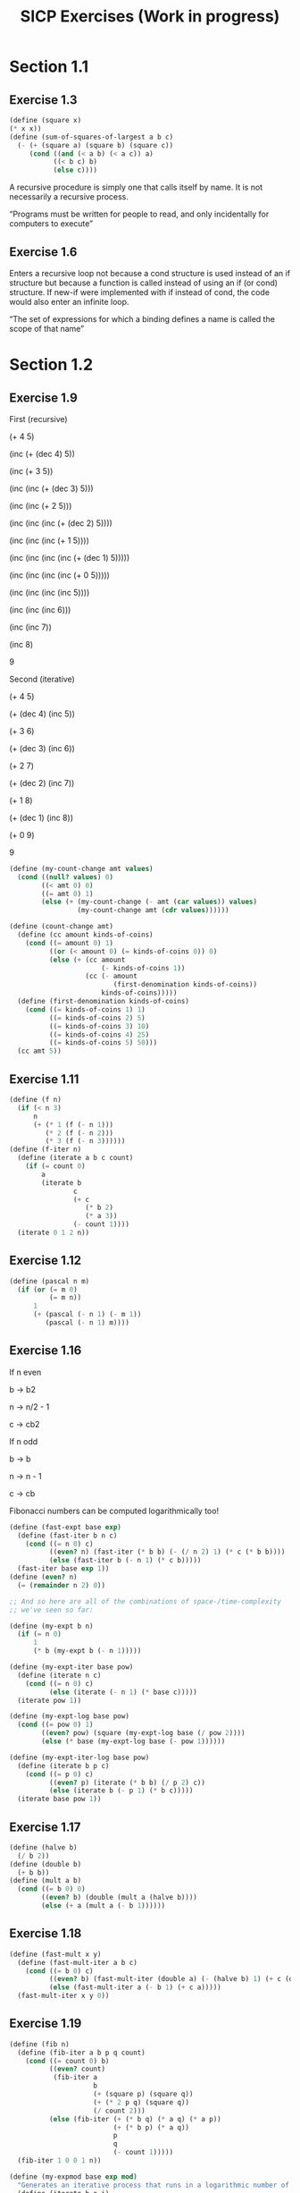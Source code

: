 #+TITLE: SICP Exercises (Work in progress)
#+OPTIONS: toc:1 tex:t
* Section 1.1
** Exercise 1.3
#+BEGIN_SRC scheme
(define (square x)
(* x x))
(define (sum-of-squares-of-largest a b c)
  (- (+ (square a) (square b) (square c))
     (cond ((and (< a b) (< a c)) a)
           ((< b c) b)
           (else c))))
#+END_SRC
A recursive procedure is simply one that calls itself by name. It is
not necessarily a recursive process.

“Programs must be written for people to read, and only incidentally
for computers to execute”
** Exercise 1.6
Enters a recursive loop not because a cond structure is used instead
of an if structure but because a function is called instead of using
an if (or cond) structure. If new-if were implemented with if instead
of cond, the code would also enter an infinite loop.

“The set of expressions for which a binding defines a name is called
the scope of that name”
* Section 1.2
** Exercise 1.9
First (recursive)

(+ 4 5)

(inc (+ (dec 4) 5))

(inc (+ 3 5))

(inc (inc (+ (dec 3) 5)))

(inc (inc (+ 2 5)))

(inc (inc (inc (+ (dec 2) 5))))

(inc (inc (inc (+ 1 5))))

(inc (inc (inc (inc (+ (dec 1) 5)))))

(inc (inc (inc (inc (+ 0 5)))))

(inc (inc (inc (inc 5))))

(inc (inc (inc 6)))

(inc (inc 7))

(inc 8)

9

Second (iterative)

(+ 4 5)

(+ (dec 4) (inc 5))

(+ 3 6)

(+ (dec 3) (inc 6))

(+ 2 7)

(+ (dec 2) (inc 7))

(+ 1 8)

(+ (dec 1) (inc 8))

(+ 0 9)

9

#+BEGIN_SRC scheme
(define (my-count-change amt values)
  (cond ((null? values) 0)
        ((< amt 0) 0)
        ((= amt 0) 1)
        (else (+ (my-count-change (- amt (car values)) values)
                 (my-count-change amt (cdr values))))))

(define (count-change amt)
  (define (cc amount kinds-of-coins)
    (cond ((= amount 0) 1)
          ((or (< amount 0) (= kinds-of-coins 0)) 0)
          (else (+ (cc amount
                       (- kinds-of-coins 1))
                   (cc (- amount
                          (first-denomination kinds-of-coins))
                       kinds-of-coins)))))
  (define (first-denomination kinds-of-coins)
    (cond ((= kinds-of-coins 1) 1)
          ((= kinds-of-coins 2) 5)
          ((= kinds-of-coins 3) 10)
          ((= kinds-of-coins 4) 25)
          ((= kinds-of-coins 5) 50)))
  (cc amt 5))
#+END_SRC
** Exercise 1.11
#+BEGIN_SRC scheme
(define (f n)
  (if (< n 3)
      n
      (+ (* 1 (f (- n 1)))
         (* 2 (f (- n 2)))
         (* 3 (f (- n 3))))))
(define (f-iter n)
  (define (iterate a b c count)
    (if (= count 0)
        a
        (iterate b
                c
                (+ c
                   (* b 2)
                   (* a 3))
                (- count 1))))
  (iterate 0 1 2 n))
#+END_SRC
** Exercise 1.12
#+BEGIN_SRC scheme
(define (pascal n m)
  (if (or (= m 0)
          (= m n))
      1
      (+ (pascal (- n 1) (- m 1))
         (pascal (- n 1) m))))
#+END_SRC
** Exercise 1.16
If n even

b -> b2

n -> n/2 - 1

c -> cb2

If n odd

b -> b

n -> n - 1

c -> cb

Fibonacci numbers can be computed logarithmically too!
#+BEGIN_SRC scheme
(define (fast-expt base exp)
  (define (fast-iter b n c)
    (cond ((= n 0) c)
          ((even? n) (fast-iter (* b b) (- (/ n 2) 1) (* c (* b b))))
          (else (fast-iter b (- n 1) (* c b)))))
  (fast-iter base exp 1))
(define (even? n)
  (= (remainder n 2) 0))

;; And so here are all of the combinations of space-/time-complexity
;; we've seen so far:

(define (my-expt b n)
  (if (= n 0)
      1
      (* b (my-expt b (- n 1)))))

(define (my-expt-iter base pow)
  (define (iterate n c)
    (cond ((= n 0) c)
          (else (iterate (- n 1) (* base c)))))
  (iterate pow 1))

(define (my-expt-log base pow)
  (cond ((= pow 0) 1)
        ((even? pow) (square (my-expt-log base (/ pow 2))))
        (else (* base (my-expt-log base (- pow 1))))))

(define (my-expt-iter-log base pow)
  (define (iterate b p c)
    (cond ((= p 0) c)
          ((even? p) (iterate (* b b) (/ p 2) c))
          (else (iterate b (- p 1) (* b c)))))
  (iterate base pow 1))
#+END_SRC
** Exercise 1.17
#+BEGIN_SRC scheme
(define (halve b)
  (/ b 2))
(define (double b)
  (+ b b))
(define (mult a b)
  (cond ((= b 0) 0)
        ((even? b) (double (mult a (halve b))))
        (else (+ a (mult a (- b 1))))))
#+END_SRC
** Exercise 1.18
#+BEGIN_SRC scheme
(define (fast-mult x y)
  (define (fast-mult-iter a b c)
    (cond ((= b 0) c)
          ((even? b) (fast-mult-iter (double a) (- (halve b) 1) (+ c (double a))))
          (else (fast-mult-iter a (- b 1) (+ c a)))))
  (fast-mult-iter x y 0))
#+END_SRC
** Exercise 1.19
#+BEGIN_SRC scheme
(define (fib n)
  (define (fib-iter a b p q count)
    (cond ((= count 0) b)
          ((even? count)
           (fib-iter a
                     b
                     (+ (square p) (square q))
                     (+ (* 2 p q) (square q))
                     (/ count 2)))
          (else (fib-iter (+ (* b q) (* a q) (* a p))
                          (+ (* b p) (* a q))
                          p
                          q
                          (- count 1)))))
  (fib-iter 1 0 0 1 n))

(define (my-expmod base exp mod)
  "Generates an iterative process that runs in a logarithmic number of steps"
  (define (iterate b e i)
    (cond ((= e 0) i)
          ((even? e) (iterate (remainder (* b b) mod) (/ e 2) i))
          (else (iterate b (- e 1) (remainder (* b i) mod)))))
  (iterate base exp 1))
#+END_SRC
** Exercise 1.22
#+BEGIN_SRC scheme
(define (timed-prime-test n)
  (newline)
  (display n)
  (start-prime-test n (runtime)))
(define (start-prime-test n start-time)
  (if (prime? n)
      (report-prime (- (runtime) start-time))))
(define (report-prime elapsed-time)
  (display " *** ")
  (display elapsed-time))
(define (search-for-primes a b)
  (cond ((< a b) (timed-prime-test a)
                 (search-for-primes (+ a 1) b))))
(define (prime? n)
  (define (iterate i)
    (cond ((= (remainder n i) 0) #f)
          ((> (* i i) n) #t)
          (else (iterate (+ i 1)))))
  (iterate 2))
#+END_SRC
** Exercise 1.26
From a high level, calling expmod with (/ exp 2) halves the
problem. It is this halving, at each iteration of the process, that
allows it to run in a number of steps that is logarithmically
related to the size of the input. When Louis calls expmod twice,
each with a halved problem (the same half) he is doing twice of
half of the original amount of work. Therefore he is doing the
original amount of work, which in the case of computing an exponent
would be n multiplications where n is the power being raised to.
** Exercise 1.27
#+BEGIN_SRC scheme
(define (fermat-condition? a n)
  (= (my-expmod a n n) (remainder a n)))
(define (fermat-test? n)
  (define (satisfies? a)
    (cond ((>= a n) #t)
          ((fermat-condition? a n) (satisfies? (+ a 1)))
          (else #f)))
  (satisfies? 2))
(define (carmichael? n)
  (and (not (prime? n)) (fermat-test? n)))
#+END_SRC
* Section 1.3
** Exercise 1.29
#+BEGIN_SRC scheme
(define (simp f a b n)
  (define h (/ (- b a) n))
  (define (step x) (+ x h h))
  (define (cf c x) (* c (f x)))
  (define (2f x) (cf 2 x))
  (define (4f x) (cf 4 x))
  (* (/ h 3.0)
     (+ (f a)
        (sum 4f (+ a h) step b)
        (sum 2f (+ a h h) step b)
        (f b))))
#+END_SRC
** Exercise 1.30
#+BEGIN_SRC scheme
(define (sum term a next b)
  (define (iter a result)
     (if (> a b)
         result
         (iter (next a) (+ result (term a)))))
  (iter a 0))
#+END_SRC
** Exercise 1.31
#+BEGIN_SRC scheme
(define (product-iter term a next b)
  (define (iter a result)
    (if (> a b)
        result
        (iter (next a) (* result (term a)))))
  (iter a 1))
(define (product term a next b)
  (if (> a b)
      1
      (* (term a)
         (product term (next a) next b))))
#+END_SRC
** Exercise 1.32
#+BEGIN_SRC scheme
(define (accumulate combiner null-val term a next b)
  (if (> a b)
      null-val
      (combiner (term a)
                (accumulate combiner null-val term (next a) next b))))
(define (accumulate-iter combiner null-val term a next b)
  (define (iter a result)
    (if (> a b)
        result
        (iter (next a) (combiner result (term a)))))
  (iter a null-val))
#+END_SRC
** Exercise 1.33
#+BEGIN_SRC scheme
(define (filtered-accumulate filter combiner null-val term a next b)
  (define (iter a result)
    (cond ((> a b) result)
          ((filter a) (iter (next a) (combiner result (term a))))
          (else (iter (next a) (combiner result null-val)))))
  (iter a null-val))
(define (sum-square-primes a b)
  (filtered-accumulate prime? + 0 square a inc b))
(define (product-coprimes n)
  (define (filt a)
    (= (gcd a n) 1))
  (filtered-accumulate filt * 1 (lambda (x) x) 2 inc n))
(define (gcd a b)
  (if (= b 0)
      a
      (gcd b (remainder a b))))

(define (factorial b)
  (product (lambda (x) x) 2 (lambda (x) (+ x 1)) b))
#+END_SRC

Let is syntactic sugar for the underlying lambda application!

Iterative approximation of pi
#+BEGIN_SRC scheme
(define (4square x)
  (* 4 (square x)))
(define (4square1 x)
  (- (4square x) 1))
(define (inc x)
  (+ x 1))
(define (pi-approx n)
  (* 2.0 (/ (product-iter 4square 1 inc n)
            (product-iter 4square1 1 inc n))))
#+END_SRC
** Exercise 1.35
x^2 |-> x + 1

x^2 - x - 1 = 0

(-(-1) +- sqrt((-1)^2 - 4(-1)))/2

(1 +- sqrt(5))/2
** Exercise 1.36
#+BEGIN_SRC scheme
(define tolerance 0.00001)
(define (fixed-point f first-guess)
  (define (close-enough? v1 v2)
    (< (abs (- v1 v2)) tolerance))
  (define (try guess)
    (newline)
    (display guess)
    (let ((next (f guess)))
      (if (close-enough? guess next)
          next
          (try next))))
  (try first-guess))
#+END_SRC
** Exercise 1.37
#+BEGIN_SRC scheme
(define (cont-frac n d k)
  (define (recurse i)
    (if (= i k)
        0
        (/ (n i)
           (+ (d i) (recurse (+ i 1))))))
  (recurse 1))
(define (cont-frac n d k)
  (define (iter i result)
    (if (= i 0)
        result
        (iter (- i 1) (/ (n i)
                         (+ (d i) result)))))
  (iter k 0))
#+END_SRC
** Exercise 1.38
#+BEGIN_SRC scheme
(define (e-approx k)
  (define (d k)
    (if (= (remainder k 3) 2)
        (+ 2.0 (* 2 (quotient k 3)))
        1.0))
  (+ 2 (cont-frac (lambda (x) 1.0) d k)))
#+END_SRC
** Exercise 1.39
#+BEGIN_SRC scheme
(define (tan-cf x k)
  (cont-frac (lambda (i) (if (= i 1)
                             x
                             (* -1.0 (square x))))
             (lambda (i) (- (* 2 i) 1.0))
             k))

#+END_SRC
** Exercise 1.40
#+BEGIN_SRC scheme
(define (cubic a b c)
  (lambda (x) (+ (cube x) (* a (square x)) (* b x) c)))

#+END_SRC
** Exercise 1.41
#+BEGIN_SRC scheme
(define (double f)
  (lambda (x) (f (f x))))
#+END_SRC
** Exercise 1.42
#+BEGIN_SRC scheme
(define (compose f g)
  (lambda (x) (f (g x))))

#+END_SRC
** Exercise 1.43
#+BEGIN_SRC scheme
(define (repeated f n)
  (if (= n 1)
      f
      (compose f (repeated f (- n 1)))))
(define (repeated-iter f n)
  (define (iter i g)
    (if (= i n)
        g
        (iter (+ i 1) (compose f g))))
  (iter 1 f))
(define (repeated-log f n)
  (cond ((= n 1) f)
        ((even? n) (repeated-log (compose f f) (/ n 2)))
        (else (compose f (repeated-log f (- n 1))))))

#+END_SRC
** Exercise 1.44
#+BEGIN_SRC scheme
(define (sum-list l)
  (if (null? l)
      0
      (+ (car l) (sum-list (cdr l)))))
(define (average-list l)
  (/ (sum-list l) (length l)))
(define (smooth f)
  (lambda (x) (average-list (list (f (- x dx))
                                  (f x)
                                  (f (+ x dx))))))
(define (n-fold-smoothed f n)
  ((repeated smooth n) f))

#+END_SRC
** Exercise 1.45
One average-damp works until fourth roots

Two average-damp's work until eighth roots

Three average-damp's work until sixteenth roots

I see a pattern...
#+BEGIN_SRC scheme
(define (average-damp f)
  (lambda (x) (average (list x (f x)))))
(define (sqrt x)
  (fixed-point (average-damp (lambda (y) (/ x y)))
               1.0))
(define (lb x)
  (/ (log x) (log 2)))
(define (nth-root k n)
  (fixed-point
   ((repeated average-damp (floor (lb n))) (lambda (x) (/ k (my-expt x (- n 1)))))
   1.0))
(define (difference a b)
  (abs (- a b)))
(define (test-nth-root base exp)
  (< (difference base
                 (nth-root (my-expt base exp)
                           exp))
     0.01))
#+END_SRC
** Exercise 1.46
#+BEGIN_SRC scheme
(define (iterative-improve good-enough? improve-guess)
  (lambda (guess)
    (define (iterate g)
      (if (good-enough? g)
          g
          (iterate (improve-guess g))))
    (iterate guess)))
(define (iterative-improve-sqrt x)
  ((iterative-improve (lambda (g) (< (difference (square g) x) 0.001))
                      (lambda (g) (average (list g (/ x g))))) 1.0))
(define (iterative-improve-fixed-point func first-guess)
  ((iterative-improve (lambda (g) (< (difference g (func g)) 0.00001))
                      func) first-guess))

#+END_SRC
The general technique of isolating the parts of a program that deal
with how data objects are represented from the parts of a program
that deal with how data objects are used is a powerful design
methodology called "data abstraction".
* Section 2.1
** Exercise 2.1
#+BEGIN_SRC scheme
(define (same-sign? a b)
  (> (* a b) 0))
(define (make-rat n d)
  (let ((g (gcd n d)))
    (cons (* (cond ((same-sign? n d) 1)
                   (else -1))
             (abs (/ n g)))
          (abs (/ d g)))))
(define (numer x) (car x))
(define (denom x) (cdr x))
(define (print-rat x)
  (newline)
  (display (numer x))
  (display "/")
  (display (denom x)))
 
#+END_SRC
** Exercise 2.2
#+BEGIN_SRC scheme
(define (make-point x y)
  (cons x y))
(define (x-point p) (car p))
(define (y-point p) (cdr p))
(define (point-less p1 p2)
  (or (< (x-point p1) (x-point p2))
      (and (= (x-point p1) (x-point p2))
           (< (y-point p1) (y-point p2)))))
(define (point-equal p1 p2)
  (and (= (x-point p1) (x-point p2))
       (= (y-point p1) (y-point p2))))
(define (point-equal p1 p2)
  (and (not (point-less p1 p2))
       (not (point-less p2 p1))))
(define (make-segment start end)
  (cond ((point-less start end) (cons start end))
        (else (cons end start))))
(define (start-segment seg) (car seg))
(define (end-segment seg) (cdr seg))
(define (average a b)
  (/ (+ a b) 2))
(define (midpoint-segment seg)
  (make-point (average (x-point (start-segment seg))
                       (x-point (end-segment seg)))
              (average (y-point (start-segment seg))
                       (y-point (end-segment seg)))))
(define (print-point p)
  (newline)
  (display "(")
  (display (x-point p))
  (display ",")
  (display (y-point p))
  (display ")"))

#+END_SRC
** Exercise 2.3
#+BEGIN_SRC scheme
(define (make-rectangle corner1 corner2)
  (cond ((or (= (x-point corner1) (x-point corner2))
             (= (y-point corner1) (y-point corner2)))
         (error "Points define a segment"))
        ((point-less corner1 corner2) (cons corner1 corner2))
        (else (cons corner2 corner1))))
(define (height rect)
  (difference (y-point (car rect)) (y-point (cdr rect))))
(define (width rect)
  (difference (x-point (car rect)) (x-point (cdr rect))))
#+END_SRC
I won't get much more out of this by continuing...
** Exercise 2.4
#+BEGIN_SRC scheme
(define (my-cons x y)
  (lambda (m) (m x y)))
(define (my-car z)
  (z (lambda (p q) p)))
(define (my-cdr z)
  (z (lambda (p q) q)))
#+END_SRC
(my-cdr (my-cons 1 2))

((my-cons 1 2) (lambda (p q) q))

((lambda (m) (m 1 2)) (lambda (p q) q))

((lambda (p q) q) 1 2)

2
** Exercise 2.5
#+BEGIN_SRC scheme
(define (log-base base value)
  (/ (log value) (log base)))
(define (factor-out factor value)
  (if (= (remainder value factor) 0)
      (factor-out factor (/ value factor))
      value))
(define (my-cons x y)
  (* (my-expt 2 x) (my-expt 3 y)))
(define (my-car p)
  (log-base 2 (factor-out 3 p)))
(define (my-cdr p)
  (log-base 3 (factor-out 2 p)))

#+END_SRC
** Exercise 2.6
#+BEGIN_SRC scheme
(define zero (lambda (f) (lambda (x) x)))
(define (add-1 n)
  (lambda (f) (lambda (x) (f ((n f) x)))))
#+END_SRC
(add-1 zero)

(lambda (f) (lambda (x) (f ((zero f) x))))

(lambda (f) (lambda (x) (f (((lambda (q) (lambda (z) z)) f) x))))

(lambda (f) (lambda (x) (f ((lambda (z) z) x))))

(lambda (f) (lambda (x) (f x)))

(lambda (f) (lambda (x) (f x)))

(add-1 (lambda (f) (lambda (x) (f x))))

(lambda (f) (lambda (x) (f (((lambda (g) (lambda (x) (g x))) f) x))))

(lambda (f) (lambda (x) (f ((lambda (x) (f x)) x))))

(lambda (f) (lambda (x) (f (f x))))
#+BEGIN_SRC scheme
(define (plus a b)
  (lambda (f) (compose (a f) (b f))))
#+END_SRC
** Exercise 2.7
#+BEGIN_SRC scheme
(define (make-interval a b) (cons a b))
(define (lower-bound int)
  (min (car int) (cdr int)))
(define (upper-bound int)
  (max (car int) (cdr int)))
#+END_SRC
** Exercise 2.8
#+BEGIN_SRC scheme
(define (sub-interval x y)
  (make-interval (- (lower-bound x) (upper-bound y))
                 (- (upper-bound x) (lower-bound y))))

#+END_SRC
** Exercise 2.9
Let x = (a b) and y = (c d) be intervals. Then width(x) = (b-a)/2 and
width(y) = (d-c)/2. Well width(x+y) = width((a+c b+d)) = (b+d-a-c)/2 =
(b-a)/2 + (d-c)/2 = width(x)+width(y). And width(x-y) = width((a-d
b-c)) = (b-c-a+d)/2 = width(x) + width(y). Now let x1 = (1 2), x2 =
(3 4) and x3 = (5 6). Well width(x1) = width(x2) = width(x3) =
1/2. But width(x1*x2) = width((3 8)) = 5/2 and width(x2*x3) =
width(15 24) = 9/2. If product width were a function only of factor
widths then width(x1*x2) would equal width(x2*x3) (because width(x1) =
width(x2) = width(x3) = 1/2) but this is not the case. Similarly,
width(x1/x2) = width((1/4 2/3)) = 5/24 != width(x2/x3) = width((1/3
4/5)) = 7/30.
** Exercise 2.10
:LOGBOOK:
CLOCK: [2020-05-05 Tue 15:32]--[2020-05-05 Tue 16:00] =>  0:28
:END:
#+BEGIN_SRC scheme
(define (width-interval x)
  (/ (- (upper-bound x) (lower-bound x)) 2))
(define (mul-interval x y)
       (let ((p1 (* (lower-bound x) (lower-bound y)))
             (p2 (* (lower-bound x) (upper-bound y)))
             (p3 (* (upper-bound x) (lower-bound y)))
             (p4 (* (upper-bound x) (upper-bound y))))
         (make-interval (min p1 p2 p3 p4)
                        (max p1 p2 p3 p4))))
(define (div-interval x y)
  (if (= (width-interval y) 0)
      (error "Division by zero-width interval")
      (mul-interval x
      (make-interval (/ 1.0 (upper-bound y))
      (/ 1.0 (lower-bound y))))))
#+END_SRC
** Exercise 2.11
:LOGBOOK:
CLOCK: [2020-05-05 Tue 16:06]--[2020-05-05 Tue 17:35] =>  1:29
:END:
If we're multiplying intervals $i=(a,b)$ and $j=(x,y)$ then we must have $a \leq
b$ and $x \leq y$ and so we have the following cases:
#+ATTR_HTML: :border 2 :rules all :frame border
|                   | $a \leq b < 0$ | $a < 0 \leq b$            | $0 \leq a \leq b$ |
|-------------------+----------------+---------------------------+-------------------|
| $x \leq y < 0$    | $(by,ax)$      | $(bx,ax)$                 | $(bx,ay)$         |
| $x < 0 \leq y$    | $(ay,ax)$      | $(min(ay,bx),min(ax,by))$ | $(bx,by)$         |
| $0 \leq x \leq y$ | $(ay,bx)$      | $(ay,by)$                 | $(ax,by)$         |
For simplicity's sake, we notice that multiplication is commutative
and simplify our table:
#+ATTR_HTML: :border 2 :rules all :frame border
|                   | $a \leq b < 0$ | $a < 0 \leq b$            | $0 \leq a \leq b$ |
|-------------------+----------------+---------------------------+-------------------|
| $x \leq y < 0$    | $(by,ax)$      | $(bx,ax)$                 | $(bx,ay)$         |
| $x < 0 \leq y$    | $j*i$          | $(min(ay,bx),min(ax,by))$ | $(bx,by)$         |
| $0 \leq x \leq y$ | $j*i$          | $j*i$                     | $(ax,by)$         |
#+BEGIN_SRC scheme
  (define (mul-interval i j)
    (let ((a (lower-bound i))
          (b (upper-bound i))
          (x (lower-bound j))
          (y (upper-bound j)))
      (cond ((< b 0) (if (< y 0)
                         (make-interval (* b y) (* a x))
                         (mul-interval j i)))
            ((< a 0) (cond ((< y 0) (make-interval (* b x) (* a x)))
                           ((< x 0) (make-interval (min (* a y) (* b x))
                                                   (max (* a x) (* b y))))
                           (else (mul-interval j i))))
            (else (cond ((< y 0) (make-interval (* b x) (* a y)))
                        ((< x 0) (make-interval (* b x) (* b y)))
                        (else (make-interval (* a x) (* b y))))))))
#+END_SRC
** Exercise 2.12
#+BEGIN_SRC scheme
  (define (make-center-width c w)
    (make-interval (- c w) (+ c w)))
  (define (center i)
    (/ (+ (lower-bound i) (upper-bound i)) 2))
  (define (width i)
    (/ (- (upper-bound i) (lower-bound i)) 2))  
  (define (make-center-percent c p)
    (make-center-width c (* c p)))
  (define (percent i)
    (/ (width i) (center i)))
#+END_SRC
** Exercise 2.13
:LOGBOOK:
CLOCK: [2020-05-05 Tue 17:52]--[2020-05-05 Tue 18:28] =>  0:36
:END:
Let interval $i$ have center $c_{i}$ and tolerance $p_{i}$. Let
interval $j$ have center $c_{j}$ and tolerance $p_{j}$. Then $i =
(c_{i}-c_{i}p_{i},c_{i}+c_{i}p_{i})$ and $j =
(c_{j}-c_{j}p_{j},c_{j}+c_{j}p_{j})$. Suppose $c_{i} > 0$ and $c_{j} >
0$. Then $$i*j =
((c_{i}-c_{i}p_{i})*(c_{j}-c_{j}p_{j}),(c_{i}+c_{i}p_{i})*(c_{j}+c_{j}p_{j}))$$
$$= (c_{i}(1-p_{i})c_{j}(1-p_{j}),c_{i}(1+p_{i})c_{j}(1+p_{j}))$$ $$=
(c_{i}c_{j}(1-p_{i})(1-p_{j}),c_{i}c_{j}(1+p_{i})(1+p_{j}))$$ Supposing
small percentage tolerances: $$=
(c_{i}c_{j}(1-p_{i}-p_{j}),c_{i}c_{j}(1+p_{i}+p_{j}))$$ Therefore $i*j$
is an interval centered at $c_{i}c_{j}$ with tolerance
$p_{i}+p_{j}$.
** Exercise 2.14
:LOGBOOK:
CLOCK: [2020-05-05 Tue 18:33]--[2020-05-05 Tue 19:33] =>  1:00
:END:
#+BEGIN_SRC scheme
  (define (add-interval x y)
    (make-interval (+ (lower-bound x) (lower-bound y))
                   (+ (upper-bound x) (upper-bound y))))
  (define (par1 r1 r2)
    (div-interval (mul-interval r1 r2)
                  (add-interval r1 r2)))

    (define (par2 r1 r2)
      (let ((one (make-interval 1 1)))
        (div-interval one
                      (add-interval (div-interval one r1)
                                    (div-interval one r2)))))
#+END_SRC
Let $R_{1} = (a_{1},b_{1})$ and $R_{2} = (a_{2},b_{2})$. Expanding, we
see: $$\frac{R_{1}R_{2}}{R_{1}+R_{2}} =
(\frac{a_{1}a_{2}}{b_{1}+b_{2}},\frac{b_{1}b_{2}}{a_{1}+a_{2}})$$
$$\frac{1}{\frac{1}{R_{1}}+\frac{1}{R_{2}}} =
(\frac{a_{1}a_{2}}{a_{1}+a_{2}},\frac{b_{1}b_{2}}{b_{1}+b_{2}})$$ This
can be verified in the REPL.
* Section 2.2
** Exercise 2.17
:LOGBOOK:
CLOCK: [2020-05-06 Wed 00:41]--[2020-05-06 Wed 00:45] =>  0:04
:END:
#+BEGIN_SRC scheme
  (define (last-pair l)
    (if (null? (cdr l))
        l
        (last-pair (cdr l))))
#+END_SRC
** Exercise 2.18
:LOGBOOK:
CLOCK: [2020-05-06 Wed 01:07]--[2020-05-06 Wed 01:11] =>  0:04
CLOCK: [2020-05-06 Wed 00:46]--[2020-05-06 Wed 01:02] =>  0:16
:END:
#+BEGIN_SRC scheme
  (define (reverse l)
    (define (helper in out)
      (if (null? in)
          out
          (helper (cdr in) (cons (car in) out))))
    (helper l ()))
#+END_SRC
** Exercise 2.19
:LOGBOOK:
CLOCK: [2020-05-06 Wed 01:12]--[2020-05-06 Wed 01:27] =>  0:15
:END:
#+BEGIN_SRC scheme
  (define no-more? null?)
  (define except-first-denomination cdr)
  (define first-denomination car)
  (define (cc amount coin-values)
    (cond ((= amount 0) 1)
          ((or (< amount 0) (no-more? coin-values)) 0)
          (else
           (+ (cc amount
                  (except-first-denomination coin-values))
              (cc (- amount
                     (first-denomination coin-values))
                  coin-values)))))
#+END_SRC
The order of the list coin-values still does not affect the
output because the procedure does not rely on any assumptions
regarding the order of coin-values.
** Exercise 2.20
:LOGBOOK:
CLOCK: [2020-05-06 Wed 13:07]--[2020-05-06 Wed 13:29] =>  0:22
CLOCK: [2020-05-06 Wed 01:30]--[2020-05-06 Wed 01:32] =>  0:02
:END:
#+BEGIN_SRC scheme
  (define (same-parity? a b)
    (= (remainder a 2) (remainder b 2)))
  (define (same-parity x . l)
    (define (filterer sublist)
      (cond ((null? sublist) sublist)
            ((same-parity? x (car sublist))
             (cons (car sublist) (filterer (cdr sublist))))
            (else (filterer (cdr sublist)))))
    (cons x (filterer l)))
#+END_SRC
** Exercise 2.21
#+BEGIN_SRC scheme
    (define (square-list items)
      (if (null? items)
          items
          (cons (square (car items))
                (square-list (cdr items)))))
    (define (square-list-map items)
      (map square items))
#+END_SRC
** Exercise 2.22
:LOGBOOK:
CLOCK: [2020-05-06 Wed 13:47]--[2020-05-06 Wed 13:49] =>  0:02
:END:
Elements appearing first in the input list will be added to the head
of the ouput list before elements appearing later. Therefore, elements
appearing first in the input will appear later in the output.

Now, the output isn't a list.
** Exercise 2.23
:LOGBOOK:
CLOCK: [2020-05-06 Wed 13:50]--[2020-05-06 Wed 14:18] =>  0:28
:END:
#+BEGIN_SRC scheme
    (define (for-each f l)
      (if (not (null? l))
          (begin (f (car l))
                 (for-each f (cdr l)))))
#+END_SRC
Note that "nil" is no longer a part of the Scheme standard. See this
[[https://stackoverflow.com/questions/9115703/null-value-in-mit-scheme][stackoverflow post]] for more.
** Exercise 2.25
#+BEGIN_SRC scheme
  (define l1 (list 1 3 (list 5 7) 9))
  (car (cdr (car (cdr (cdr l1)))))
  (define l2 (list (list 7)))
  (car (car l2))
  (define l3 (list 1 (list 2 (list 3 (list 4 (list 5 (list 6 7)))))))
  (car (cdr (car (cdr (car (cdr (car (cdr (car (cdr (car (cdr l3))))))))))))
#+END_SRC
** Exercise 2.27
#+BEGIN_SRC scheme
  (define (deep-reverse l)
    (define (helper in out)
      (if (null? in)
          out
          (helper (cdr in) (cons (deep-reverse (car in)) out))))
    (if (list? l)
        (helper l ())
        l))
#+END_SRC
** Exercise 2.28
#+BEGIN_SRC scheme
  (define (fringe tree)
    (cond ((not (list? tree)) (list tree))
          ((not (pair? tree)) tree)
          (else (append (fringe (car tree)) (fringe (cdr tree))))))
#+END_SRC
** Exercise 2.29
#+BEGIN_SRC scheme
  (define (left-branch m) (car m))
  (define (right-branch m) (car (cdr m)))
  (define (branch-length b) (car b))
  (define (branch-structure b) (car (cdr b)))
  (define (mobile? structure) (pair? structure))
  (define (branch-weight b)
    (let ((structure (branch-structure b)))
      (if (mobile? structure)
          (total-weight structure)
          structure)))   
  (define (total-weight m)
    (+ (branch-weight (left-branch m))
       (branch-weight (right-branch m))))
  (define (mobile-balanced? m)
    (define (branch-balanced? b)
      (let ((structure (branch-structure b)))
        (if (mobile? structure)
            (mobile-balanced? structure)
            #t)))
    (let ((left (left-branch m))
          (right (right-branch m)))
      (and (= (* (branch-length left) (branch-weight left))
              (* (branch-length right) (branch-weight right)))
           (branch-balanced? left)
           (branch-balanced? right))))
#+END_SRC
** Exercise 2.30
#+BEGIN_SRC scheme
  (define (square-tree tree)
    (cond ((null? tree) tree)
          ((not (pair? tree)) (square tree))
          (else (cons (square-tree (car tree))
                      (square-tree (cdr tree))))))
  (define (square-tree-map tree)
    (map (lambda (subtree)
           (if (not (pair? subtree))
               (square subtree)
               (square-tree-map subtree)))
         tree))
#+END_SRC
** Exercise 2.31
#+BEGIN_SRC scheme
  (define (tree-map f t)
    (cond ((null? t) t)
          ((not (pair? t)) (f t))
          (else (cons (tree-map f (car t))
                      (tree-map f (cdr t))))))
#+END_SRC
** Exercise 2.32
The procedure takes advantage of the following observation. If $x$ is
an element of set $S$ then we can partition the subsets of $S$ into
two categories: those that contain $x$ and those that do not. All of
the subsets that do not contain $x$ can be found by recursively
finding all of the subsets of $S \setminus {x}$. All of the subsets
that do contain $x$ are of the form $x \cup U$ where $U \in \wp (S
\setminus {x})$.
#+BEGIN_SRC scheme
  (define (subsets s)
    (if (null? s)
        (list ())
        (let ((rest (subsets (cdr s))))
          (append rest (map (lambda (l) (cons (car s) l)) rest)))))
#+END_SRC
** Exercise 2.33
#+BEGIN_SRC scheme
  (define (accumulate op initial sequence)
    (if (null? sequence)
        initial
        (op (car sequence)
            (accumulate op initial (cdr sequence)))))
  (define (map p sequence)
    (accumulate (lambda (x y) (cons (p x) y)) () sequence))
  (define (append seq1 seq2)
    (accumulate cons seq2 seq1))
  (define (length sequence)
    (accumulate (lambda (x y) (+ 1 y)) 0 sequence))
#+END_SRC
** Exercise 2.34
#+BEGIN_SRC scheme
  (define (horner-eval x coefficient-sequence)
    (accumulate (lambda (this-coeff higher-terms)
                  (+ (* higher-terms x)
                     this-coeff))
                0
                coefficient-sequence))
#+END_SRC
** Exercise 2.35
#+BEGIN_SRC scheme
  (define (count-leaves t)
    (accumulate +
                0
                (map (lambda (elt)
                       (if (pair? elt)
                           (count-leaves elt)
                           1))
                     t)))
#+END_SRC
** Exercise 2.36
#+BEGIN_SRC scheme
  (define (accumulate-n op init seqs)
    (if (null? (car seqs))
        ()
        (cons (accumulate op init (map car seqs))
              (accumulate-n op init (map cdr seqs)))))
#+END_SRC
** Exercise 2.37
#+BEGIN_SRC scheme
  (define (dot-product v w)
    (accumulate + 0 (map * v w)))
  (define (matrix-*-vector m v)
    (map (lambda (row)
           (dot-product row v))
         m))
  (define (transpose mat)
    (accumulate-n cons () mat))
  (define (matrix-*-matrix m n)
    (let ((cols (transpose n)))
      (map (lambda (row)
             (map (lambda (col)
                    (dot-product row col))
                  cols))
           m)))
#+END_SRC
** Exercise 2.38
#+BEGIN_SRC scheme
  (define (fold-left op initial sequence)
    (define (iter result rest)
      (if (null? rest)
          result
          (iter (op result (car rest))
                (cdr rest))))
    (iter initial sequence))
  (define fold-right accumulate)

  (fold-right / 1 (list 1 2 3)) ; 3/2
  (fold-left / 1 (list 1 2 3)) ; 1/6
  (fold-right list () (list 1 2 3)) ; (1 (2 (3 ())))
  (fold-left list () (list 1 2 3)) ; (((() 1) 2) 3)
#+END_SRC
** Exercise 2.39
#+BEGIN_SRC scheme
  (define (reverse sequence)
    (fold-right (lambda (x y) (append y (list x))) () sequence))
  (define (reverse sequence)
    (fold-left (lambda (x y) (cons y x)) () sequence))
#+END_SRC
** Exercise 2.40
#+BEGIN_SRC scheme
  (define (enumerate-interval k)
    (define (iter curr result)
      (if (= curr 0)
          result
          (iter (- curr 1) (cons curr result))))
    (iter k ()))
  (define (unique-pairs n)
    (flatmap (lambda (i)
               (map (lambda (j)
                      (list i j))
                    (enumerate-interval (- i 1))))
             (enumerate-interval n)))
#+END_SRC
** Exercise 2.41
#+BEGIN_SRC scheme
  ;; This is slow...
  (define (unique-tuples n max)
    (cond ((= n 0) (list ()))
          ((< max n) ())
          ((= max n) (list (reverse (enumerate-interval n))))
          (else (append (unique-tuples n (- max 1))
                        (map (lambda (t)
                               (cons max t))
                             (unique-tuples (- n 1) (- max 1)))))))
  ;; (define (unique-tuples n max)
  ;;   (define (iter tuples)
  ;;     (if (= (length (car tuples)) 0)
  ;;         tuples
  ;;         (iter (flatmap (lambda (l)
  ;;                          (if))))))
  ;;   (if (< max n)
  ;;       ()
  ;;       (flatmap values
  ;;                (iter (map list
  ;;                           (reverse (enumerate-interval n)))))))
  ;; ;; And this doesn't work...
  ;; (define (unique-tuples n max)
  ;;   (define (next-tuple tuple)
  ;;     (define (cons-next-tuple min t)
  ;;       (cond ((null? t) t)
  ;;             ((null? (cdr t)) t)
  ;;             ((= (car t) (- (cadr t) 1))
  ;;              (cons min (cons-next-tuple (+ min 1) (cdr t))))
  ;;             (else (cons (+ 1 (car t)) (cdr t)))))
  ;;     (cons-next-tuple 1 tuple))
  ;;   (define (iter t result)
  ;;     (if (> (car t) max)
  ;;         result
  ;;         (iter (next-tuple t) (cons t result))))
  ;;   (iter (enumerate-interval n) ()))
  (define (sum-list l)
    (fold-left + 0 l))
  (define (bounded-partition n parts bound)
    (filter (lambda (t)
              (= n (sum-list t)))
            (unique-tuples parts bound)))
  (define (bounded-paritition-3 total bound)
    (bounded-partition total 3 bound))
#+END_SRC
** Exercise 2.42
#+BEGIN_SRC scheme
  (define (make-queen row col)
    (list row col))
  (define (get-row queen)
    (car queen))
  (define (get-col queen)
    (cadr queen))
  (define (queens board-size)
    (define (adjoin-position row col board)
      (cons (make-queen row col) board))
    (define (safe? col board)
      (define (same-diag? q1 q2)
        (= (difference (get-row q1) (get-row q2))
           (difference (get-col q1) (get-col q2))))
      (define (same-row? q1 q2)
        (= (get-row q1) (get-row q2)))
      (let ((new-queen (car board)))
        (fold-right (lambda (x y) (and x y))
                    #t
                    (map (lambda (q)
                           (and (not (same-row? new-queen q))
                                (not (same-diag? new-queen q))))
                         (cdr board)))))
    (define empty-board ())
    (define (queen-cols k)
      (if (= k 0)
          (list empty-board)
          (filter
           (lambda (positions) (safe? k positions))
           (flatmap
            (lambda (rest-of-queens)
              (map (lambda (new-row)
                     (adjoin-position new-row k rest-of-queens))
                   (enumerate-interval board-size)))
            (queen-cols (- k 1))))))
    (queen-cols board-size))
  (define (repeat-display n str)
    (if (> n 0)
        (begin
          (display str)
          (whitespace (- n 1)))))
  (define (print-queens board)
    (define (iter left)
      (if (not (null? left))
          (let ((row (get-row (car left))))
            (repeat-display (- row 1) ".")
            (display "Q")
            (repeat-display (- (length board) row) ".")
            (newline)
            (iter (cdr left)))))
    (iter board))
  (define (show-queens n)
    (map (lambda (soln)
           (print-queens soln)
           (newline))
         (queens n)))
#+END_SRC
** Exercise 2.43
In the provided ~queens~ procedure, the $n \times (k-1)$ subproblem is
solved once. Then, for each solution of the subproblem, several
candidate solutions for the $n \times k$ problem are created by adding
a new column with a queen in each possible row.

Louis's procedure calculates each possible row once (in the call to
~enumerate-interval~). Then, for each row, the procedure calculates
the $n \times (k-1)$ subproblem. So, at each level of the process, the
subproblem is solved $n$ times. Therefore, in Louis' procedure, the
base-case $n \times 0$ problem, computed by ~(queens 0)~, is
calculated $n^{n}$ times. Louis' procedure solves the puzzle in
approximately time $n^{n}T$.
